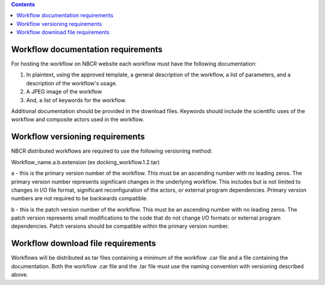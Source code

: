 .. highlight:: rest
.. contents::

Workflow documentation requirements
------------------------------------

For hosting the workflow on NBCR website each workflow must have the following documentation: 

#. In plaintext, using the approved template, a general description of the workflow, a list of parameters, 
   and a description of the workflow's usage.
#. A JPEG image of the workflow
#. And, a list of keywords for the workflow.

Additional documentation should be provided in the download files. Keywords should include the scientific 
uses of the workflow and composite actors used in the workflow.

Workflow versioning requirements
---------------------------------

NBCR distributed workflows are required to use the following versioning method:

Workflow_name.a.b.extension (ex docking_workflow.1.2.tar)

a - this is the primary version number of the workflow. This must be an ascending number with no leading zeros.  
The primary version number represents significant changes in the underlying workflow. This includes but is not 
limited to changes in I/O file format, significant reconfiguration of the actors, or external program dependencies. 
Primary version numbers are not required to be backwards compatible.

b - this is the patch version number of the workflow. This must be an ascending number with no leading zeros.  
The patch version represents small modifications to the code that do not change I/O formats or external program 
dependencies. Patch versions should be compatible within the primary version number. 

Workflow download file requirements
------------------------------------

Workflows will be distributed as tar files containing a minimum of the workflow .car file and a file containing the 
documentation. Both the workflow .car file and the .tar file must use the naming convention with versioning described 
above.
